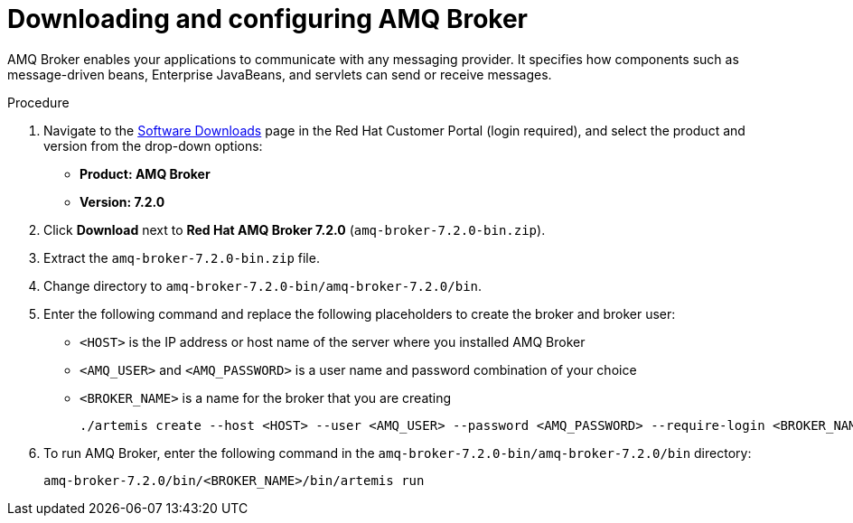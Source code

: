 [id='JMS-broker-configure_{context}']
= Downloading and configuring AMQ Broker

AMQ Broker enables your applications to communicate with any messaging provider. It specifies how components such as message-driven beans, Enterprise JavaBeans, and servlets can send or receive messages. 

.Procedure
. Navigate to the https://access.redhat.com/jbossnetwork/restricted/listSoftware.html[Software Downloads] page in the Red Hat Customer Portal (login required), and select the product and version from the drop-down options:
* *Product: AMQ Broker*
* *Version: 7.2.0*
. Click *Download* next to *Red Hat AMQ Broker 7.2.0* (`amq-broker-7.2.0-bin.zip`).
. Extract the `amq-broker-7.2.0-bin.zip` file. 
. Change directory to `amq-broker-7.2.0-bin/amq-broker-7.2.0/bin`.
. Enter the following command and replace the following placeholders to create the broker and broker user:
+
* `<HOST>` is the IP address or host name of the server where you installed AMQ Broker
* `<AMQ_USER>` and `<AMQ_PASSWORD>` is a user name and password combination of your choice
* `<BROKER_NAME>` is a name for the broker that you are creating
+
[source]
----
./artemis create --host <HOST> --user <AMQ_USER> --password <AMQ_PASSWORD> --require-login <BROKER_NAME>
----
+

. To run AMQ Broker, enter the following command in the `amq-broker-7.2.0-bin/amq-broker-7.2.0/bin` directory:
+
[source]
----
amq-broker-7.2.0/bin/<BROKER_NAME>/bin/artemis run
----

